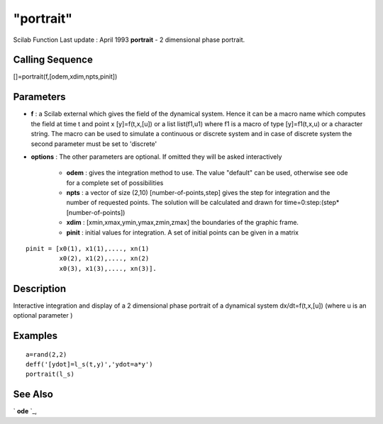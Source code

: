 ====
"portrait"
====

Scilab Function Last update : April 1993
**portrait** - 2 dimensional phase portrait.



Calling Sequence
~~~~~~~~~~~~~~~~

[]=portrait(f,[odem,xdim,npts,pinit])




Parameters
~~~~~~~~~~


+ **f** : a Scilab external which gives the field of the dynamical
  system. Hence it can be a macro name which computes the field at time
  t and point x [y]=f(t,x,[u]) or a list list(f1,u1) where f1 is a macro
  of type [y]=f1(t,x,u) or a character string. The macro can be used to
  simulate a continuous or discrete system and in case of discrete
  system the second parameter must be set to 'discrete'
+ **options** : The other parameters are optional. If omitted they
  will be asked interactively

    + **odem** : gives the integration method to use. The value "default"
      can be used, otherwise see ode for a complete set of possibilities
    + **npts** : a vector of size (2,10) [number-of-points,step] gives the
      step for integration and the number of requested points. The solution
      will be calculated and drawn for time=0:step:(step*[number-of-points])
    + **xdim** : [xmin,xmax,ymin,ymax,zmin,zmax] the boundaries of the
      graphic frame.
    + **pinit** : initial values for integration. A set of initial points
      can be given in a matrix

::

        
        
              pinit = [x0(1), x1(1),...., xn(1)
                       x0(2), x1(2),...., xn(2)
                       x0(3), x1(3),...., xn(3)].
           
                        







Description
~~~~~~~~~~~

Interactive integration and display of a 2 dimensional phase portrait
of a dynamical system dx/dt=f(t,x,[u]) (where u is an optional
parameter )



Examples
~~~~~~~~


::

    
    
    a=rand(2,2)
    deff('[ydot]=l_s(t,y)','ydot=a*y')
    portrait(l_s)
     
      




See Also
~~~~~~~~

` **ode** `_,

.. _
      : ://./tdcs/../nonlinear/ode.htm


